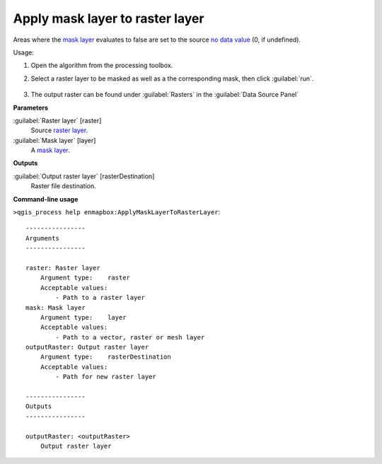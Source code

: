 
..
  ## AUTOGENERATED TITLE START

.. _alg-enmapbox-ApplyMaskLayerToRasterLayer:

********************************
Apply mask layer to raster layer
********************************

..
  ## AUTOGENERATED TITLE END

..
  ## AUTOGENERATED DESCRIPTION START

Areas where the `mask layer <https://enmap-box.readthedocs.io/en/latest/general/glossary.html#term-mask-layer>`_ evaluates to false are set to the source `no data value <https://enmap-box.readthedocs.io/en/latest/general/glossary.html#term-no-data-value>`_ \(0, if undefined\).

..
  ## AUTOGENERATED DESCRIPTION END

Usage:

1. Open the algorithm from the processing toolbox.

2. Select a raster layer to be masked as well as a the corresponding mask, then click :guilabel:`run`.

    .. figure:: ../../processing_algorithms/masking/img/apply_mask.png
       :align: center

3. The output raster can be found under :guilabel:`Rasters` in the :guilabel:`Data Source Panel`

..
  ## AUTOGENERATED PARAMETERS START

**Parameters**

:guilabel:`Raster layer` [raster]
    Source `raster layer <https://enmap-box.readthedocs.io/en/latest/general/glossary.html#term-raster-layer>`_.

:guilabel:`Mask layer` [layer]
    A `mask layer <https://enmap-box.readthedocs.io/en/latest/general/glossary.html#term-mask-layer>`_.

**Outputs**

:guilabel:`Output raster layer` [rasterDestination]
    Raster file destination.

..
  ## AUTOGENERATED PARAMETERS END

..
  ## AUTOGENERATED COMMAND USAGE START

**Command-line usage**

``>qgis_process help enmapbox:ApplyMaskLayerToRasterLayer``::

    ----------------
    Arguments
    ----------------

    raster: Raster layer
        Argument type:    raster
        Acceptable values:
            - Path to a raster layer
    mask: Mask layer
        Argument type:    layer
        Acceptable values:
            - Path to a vector, raster or mesh layer
    outputRaster: Output raster layer
        Argument type:    rasterDestination
        Acceptable values:
            - Path for new raster layer

    ----------------
    Outputs
    ----------------

    outputRaster: <outputRaster>
        Output raster layer

..
  ## AUTOGENERATED COMMAND USAGE END

